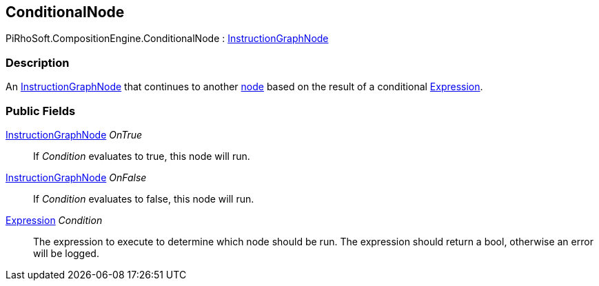 [#reference/conditional-node]

## ConditionalNode

PiRhoSoft.CompositionEngine.ConditionalNode : <<reference/instruction-graph-node.html,InstructionGraphNode>>

### Description

An <<reference/instruction-graph-node.html,InstructionGraphNode>> that continues to another <<reference/instruction-graph-node.html,node>> based on the result of a conditional <<reference/expression.html,Expression>>.

### Public Fields

<<reference/instruction-graph-node.html,InstructionGraphNode>> _OnTrue_::

If _Condition_ evaluates to true, this node will run.

<<reference/instruction-graph-node.html,InstructionGraphNode>> _OnFalse_::

If _Condition_ evaluates to false, this node will run.

<<reference/expression.html,Expression>> _Condition_::

The expression to execute to determine which node should be run. The expression should return a bool, otherwise an error will be logged.